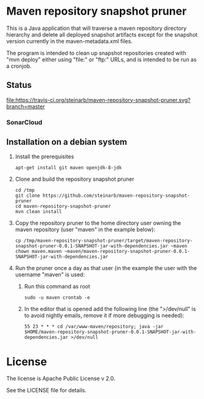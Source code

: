 * Maven repository snapshot pruner

This is a Java application that will traverse a maven repository directory hierarchy and delete all deployed snapshot artifacts except for the snapshot version currently in the maven-metadata.xml files.

The program is intended to clean up snapshot repositories created with "mvn deploy" either using "file:" or "ftp:" URLs, and is intended to be run as a cronjob.

** Status

[[https://travis-ci.org/steinarb/maven-repository-snapshot-pruner][file:https://travis-ci.org/steinarb/maven-repository-snapshot-pruner.svg?branch=master]] [[https://coveralls.io/r/steinarb/maven-repository-snapshot-pruner][file:https://coveralls.io/repos/steinarb/maven-repository-snapshot-pruner/badge.svg]]

*** SonarCloud

[[https://sonarcloud.io/dashboard/index/no.priv.bang.maven.repository.snapshotpruner%3Amaven-repository-snapshot-pruner][file:https://sonarcloud.io/api/badges/measure?key=no.priv.bang.maven.repository.snapshotpruner%3Amaven-repository-snapshot-pruner&metric=lines#.svg]] [[https://sonarcloud.io/dashboard/index/no.priv.bang.maven.repository.snapshotpruner%3Amaven-repository-snapshot-pruner][file:https://sonarcloud.io/api/badges/measure?key=no.priv.bang.maven.repository.snapshotpruner%3Amaven-repository-snapshot-pruner&metric=bugs#.svg]] [[https://sonarcloud.io/dashboard/index/no.priv.bang.maven.repository.snapshotpruner%3Amaven-repository-snapshot-pruner][file:https://sonarcloud.io/api/badges/measure?key=no.priv.bang.maven.repository.snapshotpruner%3Amaven-repository-snapshot-pruner&metric=new_bugs#.svg]] [[https://sonarcloud.io/dashboard/index/no.priv.bang.maven.repository.snapshotpruner%3Amaven-repository-snapshot-pruner][file:https://sonarcloud.io/api/badges/measure?key=no.priv.bang.maven.repository.snapshotpruner%3Amaven-repository-snapshot-pruner&metric=vulnerabilities#.svg]] [[https://sonarcloud.io/dashboard/index/no.priv.bang.maven.repository.snapshotpruner%3Amaven-repository-snapshot-pruner][file:https://sonarcloud.io/api/badges/measure?key=no.priv.bang.maven.repository.snapshotpruner%3Amaven-repository-snapshot-pruner&metric=new_vulnerabilities#.svg]] [[https://sonarcloud.io/dashboard/index/no.priv.bang.maven.repository.snapshotpruner%3Amaven-repository-snapshot-pruner][file:https://sonarcloud.io/api/badges/measure?key=no.priv.bang.maven.repository.snapshotpruner%3Amaven-repository-snapshot-pruner&metric=code_smells#.svg]] [[https://sonarcloud.io/dashboard/index/no.priv.bang.maven.repository.snapshotpruner%3Amaven-repository-snapshot-pruner][file:https://sonarcloud.io/api/badges/measure?key=no.priv.bang.maven.repository.snapshotpruner%3Amaven-repository-snapshot-pruner&metric=new_code_smells#.svg]] [[https://sonarcloud.io/dashboard/index/no.priv.bang.maven.repository.snapshotpruner%3Amaven-repository-snapshot-pruner][file:https://sonarcloud.io/api/badges/measure?key=no.priv.bang.maven.repository.snapshotpruner%3Amaven-repository-snapshot-pruner&metric=coverage#.svg]] [[https://sonarcloud.io/dashboard/index/no.priv.bang.maven.repository.snapshotpruner%3Amaven-repository-snapshot-pruner][file:https://sonarcloud.io/api/badges/measure?key=no.priv.bang.maven.repository.snapshotpruner%3Amaven-repository-snapshot-pruner&metric=new_coverage#.svg]]

** Installation on a debian system

 1. Install the prerequisites
    #+BEGIN_EXAMPLE
      apt-get install git maven openjdk-8-jdk
    #+END_EXAMPLE
 2. Clone and build the repository snapshot pruner
    #+BEGIN_EXAMPLE
      cd /tmp
      git clone https://github.com/steinarb/maven-repository-snapshot-pruner
      cd maven-repository-snapshot-pruner
      mvn clean install
    #+END_EXAMPLE
 3. Copy the repository pruner to the home directory user owning the maven repository (user "maven" in the example below):
    #+BEGIN_EXAMPLE
      cp /tmp/maven-repository-snapshot-pruner/target/maven-repository-snapshot-pruner-0.0.1-SNAPSHOT-jar-with-dependencies.jar ~maven
      chown maven.maven ~maven/maven-repository-snapshot-pruner-0.0.1-SNAPSHOT-jar-with-dependencies.jar
    #+END_EXAMPLE
 4. Run the pruner once a day as that user (in the example the user with the username "maven" is used:
    1. Run this command as root
       #+BEGIN_EXAMPLE
         sudo -u maven crontab -e
       #+END_EXAMPLE
    2. In the editor that is opened add the following line (the ">/dev/null" is to avoid nightly emails, remove it if more debugging is needed):
       #+BEGIN_EXAMPLE
         55 23 * * * cd /var/www-maven/repository; java -jar $HOME/maven-repository-snapshot-pruner-0.0.1-SNAPSHOT-jar-with-dependencies.jar >/dev/null
       #+END_EXAMPLE

* License

The license is Apache Public License v 2.0.

See the LICENSE file for details.
